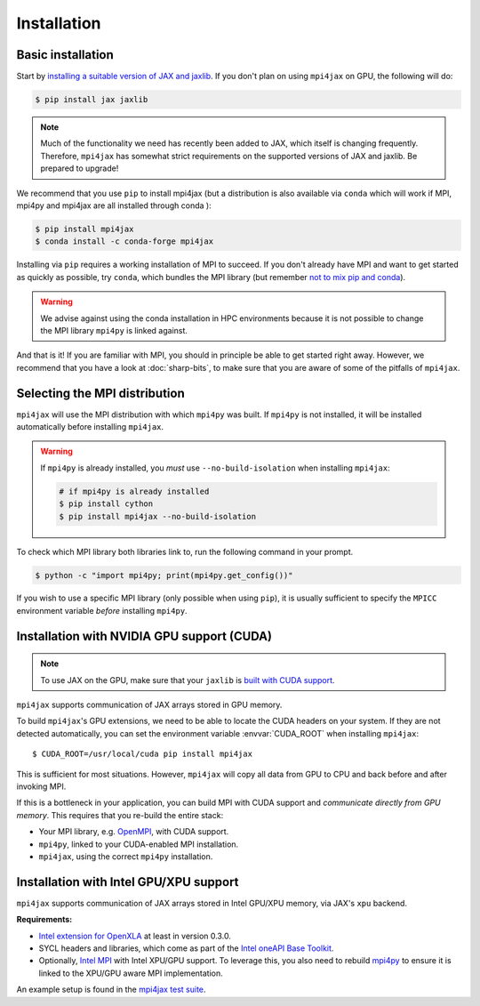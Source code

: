 Installation
============

Basic installation
------------------

Start by `installing a suitable version of JAX and jaxlib <https://github.com/google/jax#installation>`_. If you don't plan on using ``mpi4jax`` on GPU, the following will do:

.. code:: bash

   $ pip install jax jaxlib

.. note::

   Much of the functionality we need has recently been added to JAX, which itself is changing frequently. Therefore, ``mpi4jax`` has somewhat strict requirements on the supported versions of JAX and jaxlib. Be prepared to upgrade!

We recommend that you use ``pip`` to install mpi4jax (but a distribution is also available via ``conda`` which will work if MPI, mpi4py and mpi4jax are all installed through conda ):

.. code:: bash

   $ pip install mpi4jax
   $ conda install -c conda-forge mpi4jax

Installing via ``pip`` requires a working installation of MPI to succeed. If you don't already have MPI and want to get started as quickly as possible, try ``conda``, which bundles the MPI library (but remember `not to mix pip and conda <https://www.anaconda.com/blog/using-pip-in-a-conda-environment>`_).

.. warning::

   We advise against using the conda installation in HPC environments because it is not possible to change the MPI library ``mpi4py`` is linked against.

And that is it! If you are familiar with MPI, you should in principle be able to get started right away. However, we recommend that you have a look at :doc:`sharp-bits`, to make sure that you are aware of some of the pitfalls of ``mpi4jax``.

Selecting the MPI distribution
------------------------------

``mpi4jax`` will use the MPI distribution with which ``mpi4py`` was built.
If ``mpi4py`` is not installed, it will be installed automatically before
installing ``mpi4jax``.

.. warning::

   If ``mpi4py`` is already installed, you *must* use ``--no-build-isolation`` when installing ``mpi4jax``:

   .. code:: bash

      # if mpi4py is already installed
      $ pip install cython
      $ pip install mpi4jax --no-build-isolation

To check which MPI library both libraries link to, run the following command in your
prompt.

.. code:: bash

	$ python -c "import mpi4py; print(mpi4py.get_config())"

If you wish to use a specific MPI library (only possible when using ``pip``), it is
usually sufficient to specify the ``MPICC`` environment variable *before* installing
``mpi4py``.

.. seealso::

   In doubt, please refer to `the mpi4py documentation <https://mpi4py.readthedocs.io/en/stable/install.html>`_.


Installation with NVIDIA GPU support (CUDA)
-------------------------------------------

.. note::

   To use JAX on the GPU, make sure that your ``jaxlib`` is `built with CUDA support <https://github.com/google/jax#installation>`_.

``mpi4jax`` supports communication of JAX arrays stored in GPU memory.

To build ``mpi4jax``'s GPU extensions, we need to be able to locate the CUDA headers on your system. If they are not detected automatically, you can set the environment variable :envvar:`CUDA_ROOT` when installing ``mpi4jax``::

   $ CUDA_ROOT=/usr/local/cuda pip install mpi4jax

This is sufficient for most situations. However, ``mpi4jax`` will copy all data from GPU to CPU and back before and after invoking MPI.

If this is a bottleneck in your application, you can build MPI with CUDA support and *communicate directly from GPU memory*. This requires that you re-build the entire stack:

- Your MPI library, e.g. `OpenMPI <https://www.open-mpi.org/faq/?category=buildcuda>`_, with CUDA support.
- ``mpi4py``, linked to your CUDA-enabled MPI installation.
- ``mpi4jax``, using the correct ``mpi4py`` installation.

.. seealso::

   Read :ref:`here <gpu-usage>` on how to use zero-copy GPU communication after installation.


Installation with Intel GPU/XPU support
---------------------------------------

``mpi4jax`` supports communication of JAX arrays stored in Intel GPU/XPU memory, via JAX's ``xpu`` backend.

**Requirements:**

- `Intel extension for OpenXLA <https://github.com/intel/intel-extension-for-openxla>`__ at least in version 0.3.0.
- SYCL headers and libraries, which come as part of the `Intel oneAPI Base Toolkit <https://www.intel.com/content/www/us/en/developer/tools/oneapi/ai-analytics-toolkit.html>`__.
- Optionally, `Intel MPI <https://software.intel.com/content/www/us/en/develop/tools/oneapi/components/mpi-library.html>`__ with Intel XPU/GPU support.
  To leverage this, you also need to rebuild `mpi4py <https://mpi4py.readthedocs.io/en/stable/install.html>`__ to ensure it is linked to the XPU/GPU aware MPI implementation.

An example setup is found in the `mpi4jax test suite <https://github.com/mpi4jax/mpi4jax/tree/master/.github/workflows/build-xpu-ext.yml>`__.
